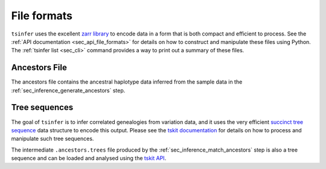 .. _sec_file_formats:

============
File formats
============

``tsinfer`` uses the excellent `zarr library <http://zarr.readthedocs.io/>`_
to encode data in a form that is both compact and efficient to process.
See the :ref:`API documentation <sec_api_file_formats>` for details on
how to construct and manipulate these files using Python. The
:ref:`tsinfer list <sec_cli>` command provides a way to print out a
summary of these files.


.. _sec_file_formats_ancestors:

**************
Ancestors File
**************

The ancestors file contains the ancestral haplotype data inferred from the
sample data in the :ref:`sec_inference_generate_ancestors` step.

.. todo:: Document the structure of the ancestors file.


.. _sec_file_formats_tree_sequences:

**************
Tree sequences
**************

The goal of ``tsinfer`` is to infer correlated genealogies from variation
data, and it uses the very efficient `succinct tree sequence
<https://tskit.dev/tskit/docs/stable/data-model.html>`_ data structure
to encode this output. Please see the `tskit documentation
<https://tskit.dev/tskit/docs/stable/>`_ for details on how to
process and manipulate such tree sequences.

The intermediate ``.ancestors.trees`` file produced by the
:ref:`sec_inference_match_ancestors` step is also a
tree sequence and can be loaded and analysed using the
`tskit API <https://tskit.dev/tskit/docs/stable/python-api.html>`_.
